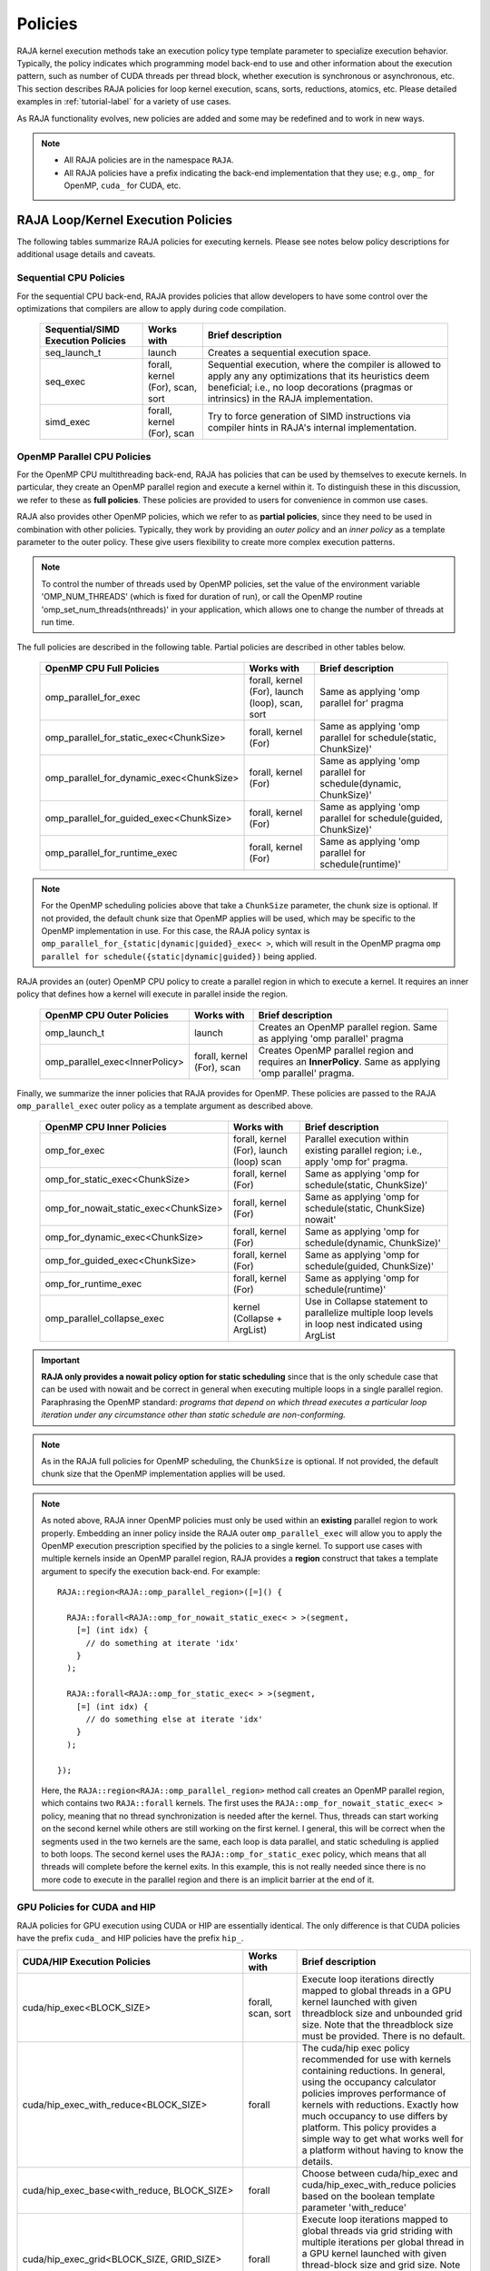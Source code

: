 .. ##
.. ## Copyright (c) 2016-24, Lawrence Livermore National Security, LLC
.. ## and other RAJA project contributors. See the RAJA/LICENSE file
.. ## for details.
.. ##
.. ## SPDX-License-Identifier: (BSD-3-Clause)
.. ##

.. _feat-policies-label:

==================
Policies
==================

RAJA kernel execution methods take an execution policy type template parameter
to specialize execution behavior. Typically, the policy indicates which
programming model back-end to use and other information about the execution
pattern, such as number of CUDA threads per thread block, whether execution is
synchronous or asynchronous, etc. This section describes RAJA policies for
loop kernel execution, scans, sorts, reductions, atomics, etc. Please
detailed examples in :ref:`tutorial-label` for a variety of use cases.

As RAJA functionality evolves, new policies are added and some may
be redefined and to work in new ways.

.. note:: * All RAJA policies are in the namespace ``RAJA``.
          * All RAJA policies have a prefix indicating the back-end
            implementation that they use; e.g., ``omp_`` for OpenMP, ``cuda_``
            for CUDA, etc.

-----------------------------------------------------
RAJA Loop/Kernel Execution Policies
-----------------------------------------------------

The following tables summarize RAJA policies for executing kernels.
Please see notes below policy descriptions for additional usage details and
caveats.


Sequential CPU Policies
^^^^^^^^^^^^^^^^^^^^^^^^

For the sequential CPU back-end, RAJA provides policies that allow developers
to have some control over the optimizations that compilers are allow to
apply during code compilation.

 ====================================== ============= ==========================
 Sequential/SIMD Execution Policies     Works with    Brief description
 ====================================== ============= ==========================
 seq_launch_t                           launch        Creates a sequential
                                                      execution space.
 seq_exec                               forall,       Sequential execution,
                                        kernel (For), where the compiler is
                                        scan,         allowed to apply any
                                        sort          any optimizations
                                                      that its heuristics deem
                                                      beneficial; i.e., no loop
                                                      decorations (pragmas or 
                                                      intrinsics) in the RAJA
                                                      implementation.
 simd_exec                              forall,       Try to force generation of
                                        kernel (For), SIMD instructions via
                                        scan          compiler hints in RAJA's
                                                      internal implementation.
 ====================================== ============= ==========================


OpenMP Parallel CPU Policies
^^^^^^^^^^^^^^^^^^^^^^^^^^^^^

For the OpenMP CPU multithreading back-end, RAJA has policies that can be used
by themselves to execute kernels. In particular, they create an OpenMP parallel
region and execute a kernel within it. To distinguish these in this discussion,
we refer to these as **full policies**. These policies are provided
to users for convenience in common use cases.

RAJA also provides other OpenMP policies, which we refer to as
**partial policies**, since they need to be used in combination with other
policies. Typically, they work by providing an *outer policy* and an
*inner policy* as a template parameter to the outer policy. These give users
flexibility to create more complex execution patterns.


.. note:: To control the number of threads used by OpenMP policies,
          set the value of the environment variable 'OMP_NUM_THREADS' (which is
          fixed for duration of run), or call the OpenMP routine
          'omp_set_num_threads(nthreads)' in your application, which allows
          one to change the number of threads at run time.

The full policies are described in the following table. Partial policies
are described in other tables below.

 ========================================= ============== ======================
 OpenMP CPU Full Policies                  Works with     Brief description
 ========================================= ============== ======================
 omp_parallel_for_exec                     forall,        Same as applying
                                           kernel (For),  'omp parallel for'
                                           launch (loop), pragma
                                           scan,
                                           sort
 omp_parallel_for_static_exec<ChunkSize>   forall,        Same as applying
                                           kernel (For)   'omp parallel for
                                                          schedule(static,
                                                          ChunkSize)'
 omp_parallel_for_dynamic_exec<ChunkSize>  forall,        Same as applying
                                           kernel (For)   'omp parallel for
                                                          schedule(dynamic,
                                                          ChunkSize)'
 omp_parallel_for_guided_exec<ChunkSize>   forall,        Same as applying
                                           kernel (For)   'omp parallel for
                                                          schedule(guided,
                                                          ChunkSize)'
 omp_parallel_for_runtime_exec             forall,        Same as applying
                                           kernel (For)   'omp parallel for
                                                          schedule(runtime)'
 ========================================= ============== ======================

.. note:: For the OpenMP scheduling policies above that take a ``ChunkSize``
          parameter, the chunk size is optional. If not provided, the
          default chunk size that OpenMP applies will be used, which may
          be specific to the OpenMP implementation in use. For this case,
          the RAJA policy syntax is
          ``omp_parallel_for_{static|dynamic|guided}_exec< >``, which will
          result in the OpenMP pragma
          ``omp parallel for schedule({static|dynamic|guided})`` being applied.

RAJA provides an (outer) OpenMP CPU policy to create a parallel region in
which to execute a kernel. It requires an inner policy that defines how a
kernel will execute in parallel inside the region.

 ====================================== ============= ==========================
 OpenMP CPU Outer Policies              Works with    Brief description
 ====================================== ============= ==========================
 omp_launch_t                           launch        Creates an OpenMP parallel
                                                      region. Same as applying
                                                      'omp parallel' pragma
 omp_parallel_exec<InnerPolicy>         forall,       Creates OpenMP parallel
                                        kernel (For), region and requires an
                                        scan          **InnerPolicy**. Same as
                                                      applying 'omp parallel'
                                                      pragma.
 ====================================== ============= ==========================

Finally, we summarize the inner policies that RAJA provides for OpenMP.
These policies are passed to the RAJA ``omp_parallel_exec`` outer policy as
a template argument as described above.

 ====================================== ============= ==========================
 OpenMP CPU Inner Policies              Works with    Brief description
 ====================================== ============= ==========================
 omp_for_exec                           forall,       Parallel execution within
                                        kernel (For), existing parallel
                                        launch (loop) region; i.e.,
                                        scan          apply 'omp for' pragma.
 omp_for_static_exec<ChunkSize>         forall,       Same as applying
                                        kernel (For)  'omp for
                                                      schedule(static,
                                                      ChunkSize)'
 omp_for_nowait_static_exec<ChunkSize>  forall,       Same as applying
                                        kernel (For)  'omp for
                                                      schedule(static,
                                                      ChunkSize) nowait'
 omp_for_dynamic_exec<ChunkSize>        forall,       Same as applying
                                        kernel (For)  'omp for
                                                      schedule(dynamic,
                                                      ChunkSize)'
 omp_for_guided_exec<ChunkSize>         forall,       Same as applying
                                        kernel (For)  'omp for
                                                      schedule(guided,
                                                      ChunkSize)'
 omp_for_runtime_exec                   forall,       Same as applying
                                        kernel (For)  'omp for
                                                      schedule(runtime)'
 omp_parallel_collapse_exec             kernel        Use in Collapse statement
                                        (Collapse +   to parallelize multiple
                                        ArgList)      loop levels in loop nest
                                                      indicated using ArgList
 ====================================== ============= ==========================

.. important:: **RAJA only provides a nowait policy option for static
               scheduling** since that is the only schedule case that can be
               used with nowait and be correct in general when executing
               multiple loops in a single parallel region. Paraphrasing the
               OpenMP standard:
               *programs that depend on which thread executes a particular
               loop iteration under any circumstance other than static schedule
               are non-conforming.*

.. note:: As in the RAJA full policies for OpenMP scheduling, the ``ChunkSize``
          is optional. If not provided, the default chunk size that the OpenMP
          implementation applies will be used.

.. note:: As noted above, RAJA inner OpenMP policies must only be used within an
          **existing** parallel region to work properly. Embedding an inner
          policy inside the RAJA outer ``omp_parallel_exec`` will allow you to
          apply the OpenMP execution prescription specified by the policies to
          a single kernel. To support use cases with multiple kernels inside an
          OpenMP parallel region, RAJA provides a **region** construct that
          takes a template argument to specify the execution back-end. For
          example::

            RAJA::region<RAJA::omp_parallel_region>([=]() {

              RAJA::forall<RAJA::omp_for_nowait_static_exec< > >(segment,
                [=] (int idx) {
                  // do something at iterate 'idx'
                }
              );

              RAJA::forall<RAJA::omp_for_static_exec< > >(segment,
                [=] (int idx) {
                  // do something else at iterate 'idx'
                }
              );

            });

          Here, the ``RAJA::region<RAJA::omp_parallel_region>`` method call
          creates an OpenMP parallel region, which contains two ``RAJA::forall``
          kernels. The first uses the ``RAJA::omp_for_nowait_static_exec< >``
          policy, meaning that no thread synchronization is needed after the
          kernel. Thus, threads can start working on the second kernel while
          others are still working on the first kernel. I general, this will
          be correct when the segments used in the two kernels are the same,
          each loop is data parallel, and static scheduling is applied to both
          loops. The second kernel uses the ``RAJA::omp_for_static_exec``
          policy, which means that all threads will complete before the kernel
          exits. In this example, this is not really needed since there is no
          more code to execute in the parallel region and there is an implicit
          barrier at the end of it.

GPU Policies for CUDA and HIP
^^^^^^^^^^^^^^^^^^^^^^^^^^^^^^^^^^^^^^^^^^^^^^^^^^^^^

RAJA policies for GPU execution using CUDA or HIP are essentially identical.
The only difference is that CUDA policies have the prefix ``cuda_`` and HIP
policies have the prefix ``hip_``.

+----------------------------------------------------+---------------+---------------------------------+
| CUDA/HIP Execution Policies                        | Works with    | Brief description               |
+====================================================+===============+=================================+
| cuda/hip_exec<BLOCK_SIZE>                          | forall,       | Execute loop iterations         |
|                                                    | scan,         | directly mapped to global       |
|                                                    | sort          | threads in a GPU kernel         |
|                                                    |               | launched with given threadblock |
|                                                    |               | size and unbounded grid size.   |
|                                                    |               | Note that the threadblock       |
|                                                    |               | size must be provided.          |
|                                                    |               | There is no default.            |
+----------------------------------------------------+---------------+---------------------------------+
| cuda/hip_exec_with_reduce<BLOCK_SIZE>              | forall        | The cuda/hip exec policy        |
|                                                    |               | recommended for use with        |
|                                                    |               | kernels containing reductions.  |
|                                                    |               | In general, using the occupancy |
|                                                    |               | calculator policies improves    |
|                                                    |               | performance of kernels with     |
|                                                    |               | reductions. Exactly how much    |
|                                                    |               | occupancy to use differs by     |
|                                                    |               | platform. This policy provides  |
|                                                    |               | a simple way to get what works  |
|                                                    |               | well for a platform without     |
|                                                    |               | having to know the details.     |
+----------------------------------------------------+---------------+---------------------------------+
| cuda/hip_exec_base<with_reduce, BLOCK_SIZE>        | forall        | Choose between cuda/hip_exec    |
|                                                    |               | and cuda/hip_exec_with_reduce   |
|                                                    |               | policies based on the boolean   |
|                                                    |               | template parameter 'with_reduce'|
+----------------------------------------------------+---------------+---------------------------------+
| cuda/hip_exec_grid<BLOCK_SIZE, GRID_SIZE>          | forall        | Execute loop iterations         |
|                                                    |               | mapped to global threads via    |
|                                                    |               | grid striding with multiple     |
|                                                    |               | iterations per global thread    |
|                                                    |               | in a GPU kernel launched        |
|                                                    |               | with given thread-block         |
|                                                    |               | size and grid size.             |
|                                                    |               | Note that the thread-block      |
|                                                    |               | size and grid size must be      |
|                                                    |               | provided, there is no default.  |
+----------------------------------------------------+---------------+---------------------------------+
| cuda/hip_exec_occ_max<BLOCK_SIZE>                  | forall        | Execute loop iterations         |
|                                                    |               | mapped to global threads via    |
|                                                    |               | grid striding with multiple     |
|                                                    |               | iterations per global thread    |
|                                                    |               | in a GPU kernel launched        |
|                                                    |               | with given thread-block         |
|                                                    |               | size and grid size bounded      |
|                                                    |               | by the maximum occupancy of     |
|                                                    |               | the kernel.                     |
+----------------------------------------------------+---------------+---------------------------------+
| cuda/hip_exec_occ_calc<BLOCK_SIZE>                 | forall        | Similar to the occ_max          |
|                                                    |               | policy but may use less         |
|                                                    |               | than the maximum occupancy      |
|                                                    |               | determined by the occupancy     |
|                                                    |               | calculator of the kernel for    |
|                                                    |               | performance reasons.            |
+----------------------------------------------------+---------------+---------------------------------+
| cuda/hip_exec_occ_fraction<BLOCK_SIZE,             | forall        | Similar to the occ_max policy   |
| Fraction<size_t, numerator, denominator>>          |               | but use a fraction of the       |
|                                                    |               | maximum occupancy of the kernel.|
|                                                    |               |                                 |
|                                                    |               |                                 |
+----------------------------------------------------+---------------+---------------------------------+
| cuda/hip_exec_occ_custom<BLOCK_SIZE, Concretizer>  | forall        | Similar to the occ_max policy   |
|                                                    |               | policy but the grid size is     |
|                                                    |               | is determined by concretizer.   |
+----------------------------------------------------+---------------+---------------------------------+
| cuda/hip_launch_t                                  | launch        | Launches a device kernel, any   |
|                                                    |               | code inside the lambda          |
|                                                    |               | expression is executed          |
|                                                    |               | on the device.                  |
+----------------------------------------------------+---------------+---------------------------------+
| cuda/hip_thread_x_unchecked                        | kernel (For)  | Map loop iterates unchecked to  |
|                                                    | launch (loop) | GPU threads in x-dimension, one |
|                                                    |               | iterate per thread. See note    |
|                                                    |               | below about limitations.        |
+----------------------------------------------------+---------------+---------------------------------+
| cuda/hip_thread_y_unchecked                        | kernel (For)  | Same as above, but map          |
|                                                    | launch (loop) | to threads in y-dimension.      |
+----------------------------------------------------+---------------+---------------------------------+
| cuda/hip_thread_z_unchecked                        | kernel (For)  | Same as above, but map          |
|                                                    | launch (loop) | to threads in z-dimension.      |
+----------------------------------------------------+---------------+---------------------------------+
| cuda/hip_thread_x_direct                           | kernel (For)  | Map loop iterates directly to   |
|                                                    | launch (loop) | GPU threads in x-dimension, one |
|                                                    |               | or no iterates per thread. See  |
|                                                    |               | note below about limitations.   |
+----------------------------------------------------+---------------+---------------------------------+
| cuda/hip_thread_y_direct                           | kernel (For)  | Same as above, but map          |
|                                                    | launch (loop) | to threads in y-dimension.      |
+----------------------------------------------------+---------------+---------------------------------+
| cuda/hip_thread_z_direct                           | kernel (For)  | Same as above, but map          |
|                                                    | launch (loop) | to threads in z-dimension.      |
+----------------------------------------------------+---------------+---------------------------------+
| cuda/hip_thread_x_loop                             | kernel (For)  | Similar to thread-x-direct      |
|                                                    | launch (loop) | policy, but use a block-stride  |
|                                                    |               | loop which doesn't limit total  |
|                                                    |               | number of loop iterates.        |
+----------------------------------------------------+---------------+---------------------------------+
| cuda/hip_thread_y_loop                             | kernel (For)  | Same as above, but for          |
|                                                    | launch (loop) | threads in y-dimension.         |
+----------------------------------------------------+---------------+---------------------------------+
| cuda/hip_thread_z_loop                             | kernel (For)  | Same as above, but for          |
|                                                    | launch (loop) | threads in z-dimension.         |
+----------------------------------------------------+---------------+---------------------------------+
| cuda/hip_thread_syncable_loop<dims...>             | kernel (For)  | Similar to thread-loop          |
|                                                    | launch (loop) | policy, but safe to use         |
|                                                    |               | with Cuda/HipSyncThreads.       |
+----------------------------------------------------+---------------+---------------------------------+
| cuda/hip_thread_size_x_unchecked<nx_threads>       | kernel (For)  | Same as thread_x_unchecked      |
|                                                    | launch (loop) | policy above but with           |
|                                                    |               | a compile time number of        |
|                                                    |               | threads.                        |
+----------------------------------------------------+---------------+---------------------------------+
| cuda/hip_thread_size_y_unchecked<ny_threads>       | kernel (For)  | Same as above, but map          |
|                                                    | launch (loop) | to threads in y-dimension       |
+----------------------------------------------------+---------------+---------------------------------+
| cuda/hip_thread_size_z_unchecked<nz_threads>       | kernel (For)  | Same as above, but map          |
|                                                    | launch (loop) | to threads in z-dimension.      |
+----------------------------------------------------+---------------+---------------------------------+
| cuda/hip_thread_size_x_direct<nx_threads>          | kernel (For)  | Same as thread_x_direct         |
|                                                    | launch (loop) | policy above but with           |
|                                                    |               | a compile time number of        |
|                                                    |               | threads.                        |
+----------------------------------------------------+---------------+---------------------------------+
| cuda/hip_thread_size_y_direct<ny_threads>          | kernel (For)  | Same as above, but map          |
|                                                    | launch (loop) | to threads in y-dimension       |
+----------------------------------------------------+---------------+---------------------------------+
| cuda/hip_thread_size_z_direct<nz_threads>          | kernel (For)  | Same as above, but map          |
|                                                    | launch (loop) | to threads in z-dimension.      |
+----------------------------------------------------+---------------+---------------------------------+
| cuda/hip_flatten_threads_{xyz}_unchecked           | launch (loop) | Reshapes threads in a           |
|                                                    |               | multi-dimensional thread        |
|                                                    |               | team into one-dimension.        |
|                                                    |               | Accepts any permutation         |
|                                                    |               | of one, two, or three           |
|                                                    |               | dimensions.                     |
+----------------------------------------------------+---------------+---------------------------------+
| cuda/hip_flatten_threads_{xyz}_direct              | launch (loop) | Same as above, but with direct  |
|                                                    |               | mapping.                        |
+----------------------------------------------------+---------------+---------------------------------+
| cuda/hip_flatten_threads_{xyz}_loop                | launch (loop) | Same as above, but with loop    |
|                                                    |               | mapping.                        |
+----------------------------------------------------+---------------+---------------------------------+
| cuda/hip_block_x_unchecked                         | kernel (For)  | Map loop iterates unchecked     |
|                                                    | launch (loop) | to GPU thread blocks in the     |
|                                                    |               | x-dimension, one iterate per    |
|                                                    |               | block.                          |
+----------------------------------------------------+---------------+---------------------------------+
| cuda/hip_block_y_unchecked                         | kernel (For)  | Same as above, but map          |
|                                                    | launch (loop) | to blocks in y-dimension        |
+----------------------------------------------------+---------------+---------------------------------+
| cuda/hip_block_z_unchecked                         | kernel (For)  | Same as above, but map          |
|                                                    | launch (loop) | to blocks in z-dimension        |
+----------------------------------------------------+---------------+---------------------------------+
| cuda/hip_block_x_direct                            | kernel (For)  | Map loop iterates directly to   |
|                                                    | launch (loop) | GPU thread blocks in the        |
|                                                    |               | x-dimension, one or no iterates |
|                                                    |               | per block.                      |
+----------------------------------------------------+---------------+---------------------------------+
| cuda/hip_block_y_direct                            | kernel (For)  | Same as above, but map          |
|                                                    | launch (loop) | to blocks in y-dimension        |
+----------------------------------------------------+---------------+---------------------------------+
| cuda/hip_block_z_direct                            | kernel (For)  | Same as above, but map          |
|                                                    | launch (loop) | to blocks in z-dimension        |
+----------------------------------------------------+---------------+---------------------------------+
| cuda/hip_block_x_loop                              | kernel (For)  | Similar to block-x-direct       |
|                                                    | launch (loop) | policy, but use a grid-stride   |
|                                                    |               | loop.                           |
+----------------------------------------------------+---------------+---------------------------------+
| cuda/hip_block_y_loop                              | kernel (For)  | Same as above, but use          |
|                                                    | launch (loop) | blocks in y-dimension           |
+----------------------------------------------------+---------------+---------------------------------+
| cuda/hip_block_z_loop                              | kernel (For)  | Same as above, but use          |
|                                                    | launch (loop) | blocks in z-dimension           |
+----------------------------------------------------+---------------+---------------------------------+
| cuda/hip_block_size_x_unchecked<nx_blocks>         | kernel (For)  | Same as block_x_unchecked       |
|                                                    | launch (loop) | policy above but with a         |
|                                                    |               | compile time number of blocks   |
+----------------------------------------------------+---------------+---------------------------------+
| cuda/hip_block_size_y_unchecked<ny_blocks>         | kernel (For)  | Same as above, but map          |
|                                                    | launch (loop) | to blocks in y-dim              |
+----------------------------------------------------+---------------+---------------------------------+
| cuda/hip_block_size_z_unchecked<nz_blocks>         | kernel (For)  | Same as above, but map          |
|                                                    | launch (loop) | to blocks in z-dim              |
+----------------------------------------------------+---------------+---------------------------------+
| cuda/hip_block_size_x_direct<nx_blocks>            | kernel (For)  | Same as block_x_direct          |
|                                                    | launch (loop) | policy above but with a         |
|                                                    |               | compile time number of blocks   |
+----------------------------------------------------+---------------+---------------------------------+
| cuda/hip_block_size_y_direct<ny_blocks>            | kernel (For)  | Same as above, but map          |
|                                                    | launch (loop) | to blocks in y-dim              |
+----------------------------------------------------+---------------+---------------------------------+
| cuda/hip_block_size_z_direct<nz_blocks>            | kernel (For)  | Same as above, but map          |
|                                                    | launch (loop) | to blocks in z-dim              |
+----------------------------------------------------+---------------+---------------------------------+
| cuda/hip_block_size_x_loop<nx_blocks>              | kernel (For)  | Same as block_x_loop            |
|                                                    | launch (loop) | policy above but with a         |
|                                                    |               | compile time number of blocks   |
+----------------------------------------------------+---------------+---------------------------------+
| cuda/hip_block_size_y_loop<ny_blocks>              | kernel (For)  | Same as above, but map          |
|                                                    | launch (loop) | to blocks in y-dim              |
+----------------------------------------------------+---------------+---------------------------------+
| cuda/hip_block_size_z_loop<nz_blocks>              | kernel (For)  | Same as above, but map          |
|                                                    | launch (loop) | to blocks in z-dim              |
+----------------------------------------------------+---------------+---------------------------------+
| cuda/hip_global_x_unchecked                        | kernel (For)  | Map loop iterates unchecked     |
|                                                    | launch (loop) | to GPU threads in the grid in   |
|                                                    |               | the x-dimension, one iterate    |
|                                                    |               | per thread. Creates a unique    |
|                                                    |               | thread id for each thread on    |
|                                                    |               | the x-dimension of the grid.    |
|                                                    |               | Same as computing               |
|                                                    |               | threadIdx.x +                   |
|                                                    |               | threadDim.x * blockIdx.x.       |
+----------------------------------------------------+---------------+---------------------------------+
| cuda/hip_global_y_unchecked                        | kernel (For)  | Same as above, but uses         |
|                                                    | launch (loop) | globals in y-dimension.         |
+----------------------------------------------------+---------------+---------------------------------+
| cuda/hip_global_z_unchecked                        | kernel (For)  | Same as above, but uses         |
|                                                    | launch (loop) | globals in z-dimension.         |
+----------------------------------------------------+---------------+---------------------------------+
| cuda/hip_global_x_direct                           | kernel (For)  | Same as global_x_unchecked      |
|                                                    | launch (loop) | above, but maps loop iterates   |
|                                                    | launch (loop) | directly to GPU threads in the  |
|                                                    |               | grid, one or no iterates per    |
|                                                    |               | thread.                         |
+----------------------------------------------------+---------------+---------------------------------+
| cuda/hip_global_y_direct                           | kernel (For)  | Same as above, but uses         |
|                                                    | launch (loop) | globals in y-dimension.         |
+----------------------------------------------------+---------------+---------------------------------+
| cuda/hip_global_z_direct                           | kernel (For)  | Same as above, but uses         |
|                                                    | launch (loop) | globals in z-dimension.         |
+----------------------------------------------------+---------------+---------------------------------+
| cuda/hip_global_x_loop                             | kernel (For)  | Similar to                      |
|                                                    | launch (loop) | global-x-direct policy,         |
|                                                    |               | but use a grid-stride           |
|                                                    |               | loop.                           |
+----------------------------------------------------+---------------+---------------------------------+
| cuda/hip_global_y_loop                             | kernel (For)  | Same as above, but use          |
|                                                    | launch (loop) | globals in y-dimension          |
+----------------------------------------------------+---------------+---------------------------------+
| cuda/hip_global_z_loop                             | kernel (For)  | Same as above, but use          |
|                                                    | launch (loop) | globals in z-dimension          |
+----------------------------------------------------+---------------+---------------------------------+
| cuda/hip_global_size_x_unchecked<nx_threads>       | kernel (For)  | Same as global_x_unchecked      |
|                                                    | launch (loop) | policy above but with           |
|                                                    |               | a compile time block            |
|                                                    |               | size.                           |
+----------------------------------------------------+---------------+---------------------------------+
| cuda/hip_global_size_y_unchecked<ny_threads>       | kernel (For)  | Same as above, but map          |
|                                                    | launch (loop) | to globals in y-dim             |
+----------------------------------------------------+---------------+---------------------------------+
| cuda/hip_global_size_z_unchecked<nz_threads>       | kernel (For)  | Same as above, but map          |
|                                                    | launch (loop) | to globals in z-dim             |
+----------------------------------------------------+---------------+---------------------------------+
| cuda/hip_global_size_x_direct<nx_threads>          | kernel (For)  | Same as global_x_direct         |
|                                                    | launch (loop) | policy above but with           |
|                                                    |               | a compile time block            |
|                                                    |               | size                            |
+----------------------------------------------------+---------------+---------------------------------+
| cuda/hip_global_size_y_direct<ny_threads>          | kernel (For)  | Same as above, but map          |
|                                                    | launch (loop) | to globals in y-dim             |
+----------------------------------------------------+---------------+---------------------------------+
| cuda/hip_global_size_z_direct<nz_threads>          | kernel (For)  | Same as above, but map          |
|                                                    | launch (loop) | to globals in z-dim             |
+----------------------------------------------------+---------------+---------------------------------+
| cuda/hip_global_size_x_loop<nx_threads>            | kernel (For)  | Same as global_x_loop           |
|                                                    | launch (loop) | policy above but with           |
|                                                    |               | a compile time block            |
|                                                    |               | size.                           |
+----------------------------------------------------+---------------+---------------------------------+
| cuda/hip_global_size_y_loop<ny_threads>            | kernel (For)  | Same as above, but map          |
|                                                    | launch (loop) | to globals in y-dim             |
+----------------------------------------------------+---------------+---------------------------------+
| cuda/hip_global_size_z_loop<nz_threads>            | kernel (For)  | Same as above, but map          |
|                                                    | launch (loop) | to globals in z-dim             |
+----------------------------------------------------+---------------+---------------------------------+
| cuda/hip_warp_unchecked                            | kernel (For)  | Map work to threads in a        |
|                                                    |               | warp unchecked.                 |
|                                                    |               | Cannot be used in conjunction   |
|                                                    |               | with cuda/hip_thread_x_*        |
|                                                    |               | policies.                       |
|                                                    |               | Multiple warps can be           |
|                                                    |               | created by using                |
|                                                    |               | cuda/hip_thread_y/z_*           |
|                                                    |               | policies.                       |
+----------------------------------------------------+---------------+---------------------------------+
| cuda/hip_warp_direct                               | kernel (For)  | Similar to warp_unchecked, but  |
|                                                    |               | map work to threads             |
|                                                    |               | in a warp directly.             |
+----------------------------------------------------+---------------+---------------------------------+
| cuda/hip_warp_loop                                 | kernel (For)  | Similar to warp_direct, but     |
|                                                    |               | map work to threads in a warp   |
|                                                    |               | using a warp-stride loop.       |
+----------------------------------------------------+---------------+---------------------------------+
| cuda/hip_warp_masked_direct<BitMask<..>>           | kernel        | Mmap work directly to threads   |
|                                                    | (For)         | in a warp using a bit mask.     |
|                                                    |               | Cannot be used with             |
|                                                    |               | cuda/hip_thread_x_* policies.   |
|                                                    |               | Multiple warps can be created   |
|                                                    |               | by using cuda/hip_thread_y/z_*  |
|                                                    |               | policies.                       |
+----------------------------------------------------+---------------+---------------------------------+
| cuda/hip_warp_masked_loop<BitMask<..>>             | kernel        | Map work to threads in a warp   |
|                                                    | (For)         | using a bit mask and a warp-    |
|                                                    |               | stride loop.                    |
|                                                    |               | Cannot be used with             |
|                                                    |               | cuda/hip_thread_x_* policies.   |
|                                                    |               | Multiple warps can be created   |
|                                                    |               | by using cuda/hip_thread_y/z_*  |
|                                                    |               | policies.                       |
+----------------------------------------------------+---------------+---------------------------------+
| cuda/hip_block_reduce                              | kernel        | Perform a reduction across a    |
|                                                    | (Reduce)      | single GPU thread block.        |
+----------------------------------------------------+---------------+---------------------------------+
| cuda/hip_warp_reduce                               | kernel        | Perform a reduction across a    |
|                                                    | (Reduce)      | single GPU thread warp.         |
|                                                    |               | thread warp.                    |
+----------------------------------------------------+---------------+---------------------------------+

When a CUDA or HIP policy leaves parameters like the block size and/or grid size
unspecified a concretizer object is used to decide those parameters. The
following concretizers are available to use in the ``cuda/hip_exec_occ_custom``
policies:

+----------------------------------------------------+-----------------------------------------+
| Execution Policy                                   | Brief description                       |
+====================================================+=========================================+
| Cuda/HipDefaultConcretizer                         | The default concretizer, expected to    |
|                                                    | provide good performance in general.    |
|                                                    | Note that it may not use max occupancy. |
+----------------------------------------------------+-----------------------------------------+
| Cuda/HipRecForReduceConcretizer                    | Expected to provide good performance    |
|                                                    | in loops with reducers.                 |
|                                                    | Note that it may not use max occupancy. |
+----------------------------------------------------+-----------------------------------------+
| Cuda/HipMaxOccupancyConcretizer                    | Uses max occupancy.                     |
+----------------------------------------------------+-----------------------------------------+
| Cuda/HipAvoidDeviceMaxThreadOccupancyConcretizer   | Avoids using the max occupancy of the   |
|                                                    | device in terms of threads.             |
|                                                    | Note that it may use the max occupancy  |
|                                                    | of the kernel if that is below the max  |
|                                                    | occupancy of the device.                |
+----------------------------------------------------+-----------------------------------------+
| Cuda/HipFractionOffsetOccupancyConcretizer<        | Uses a fraction and offset to choose an |
| Fraction<size_t, numerator, denomenator>,          | occupancy based on the max occupancy    |
| BLOCKS_PER_SM_OFFSET>                              | Using the following formula:            |
|                                                    | (Fraction * kernel_max_blocks_per_sm +  |
|                                                    |  BLOCKS_PER_SM_OFFSET) * sm_per_device  |
+----------------------------------------------------+-----------------------------------------+

Several notable constraints apply to RAJA CUDA/HIP *unchecked* policies.

.. note:: * Unchecked policies do not mask out threads that are out-of-range.
            So they should only be used when the size of the range matches the
            size of the block or grid.
          * Repeating unchecked policies with the same dimension in perfectly
            nested loops is not recommended. Your code may do something, but
            likely will not do what you expect and/or be correct.
          * If multiple unchecked policies are used in a kernel (using different
            dimensions), the product of sizes of the corresponding iteration
            spaces cannot be greater than the maximum allowable threads per
            block or blocks per grid. Typically, this is 1024 threads per
            block. Attempting to execute a kernel with more than the maximum
            allowed causes the CUDA/HIP runtime to complain about
            *illegal launch parameters.*
          * **Block-unchecked policies are recommended for most tiled loop
            patterns. In these cases the CUDA/HIP kernel is launched with the
            exact number of blocks needed so no checking is necessary.**

Several notable constraints apply to RAJA CUDA/HIP *direct* policies.

.. note:: * Direct policies mask out threads that are out-of-range.
            So they should only be used when the size of the range is less than
            or equal to the size of the block or grid.
          * Repeating direct policies with the same dimension in perfectly
            nested loops is not recommended. Your code may do something, but
            likely will not do what you expect and/or be correct.
          * If multiple direct policies are used in a kernel (using different
            dimensions), the product of sizes of the corresponding iteration
            spaces cannot be greater than the maximum allowable threads per
            block or blocks per grid. Typically, this is 1024 threads per
            block. Attempting to execute a kernel with more than the maximum
            allowed causes the CUDA/HIP runtime to complain about
            *illegal launch parameters.*
          * **Global-direct-sized policies are recommended for most loop
            patterns, but may be inappropriate for kernels using block level
            synchronization.**
          * **Thread-direct policies are recommended only for certain loop
            patterns, such as block tilings that produce small
            fixed size iteration spaces within each block.**

Several notes regarding CUDA/HIP *loop* policies are also good to know.

.. note:: * Loop policies perform a block or grid stride loop.
            So they can be used when the size of the range exceeds the size of
            the block or grid.
          * There is no constraint on the product of sizes of the associated
            loop iteration space.
          * These polices allow having a larger number of iterates than
            threads/blocks in the x, y, or z dimension.
          * The cuda/hip_thread_loop policies are not safe to use with Cuda/HipSyncThreads,
            use the cuda/hip_thread_syncable_loop<dims...> policies instead. For example
            cuda_thread_x_loop -> cuda_thread_syncable_loop<named_dim::x>.
          * **CUDA/HIP loop policies are recommended for some loop patterns
            where a large or unknown sized iteration space is mapped to a small
            or fixed number of threads.**

Finally

.. note:: CUDA/HIP block-unchecked or block-direct policies may be preferable
          to block-loop policies in situations where block load balancing may
          be an issue as the block-unchecked or block-direct policies may yield
          better performance.

Several notes regarding the CUDA/HIP policy implementation that allow you to
write more explicit policies.

.. note:: * Policies are a class template like cuda/hip_exec_explicit or
            cuda/hip_indexer. The various template parameters specify the
            behavior of the policy.
          * Policies have a mapping from loop iterations to iterates in the
            index set via a iteration_mapping enum template parameter. The
            possible values are Unchecked, Direct, and StridedLoop.
          * Policies can be safely used with some synchronization constructs
            via a kernel_sync_requirement enum template parameter. The
            possible values are none and sync.
          * Policies get their indices via an iteration getter class template
            like cuda/hip::IndexGlobal.
          * Iteration getters can be used with different dimensions via the
            named_dim enum. The possible values are x, y and z.
          * Iteration getters know the number of threads per block (block_size)
            and number of blocks per grid (grid_size) via integer template
            parameters. These can be positive integers, in this case they must
            match the number used in the kernel launch. These can also be values
            of the named_usage enum. The possible values are unspecified and
            ignored. For example in cuda_thread_x_direct block_size is
            unspecified so a runtime number of threads is used, but grid_size is
            ignored so blocks are ignored when getting indices.
	    
GPU Policies for SYCL
^^^^^^^^^^^^^^^^^^^^^^^^^^^^^^^^^^^^^^^^^^^^^^^^^^^^^

.. note:: SYCL uses C++-style ordering for its work group and global thread
          dimension/indexing types. This is due, in part, to SYCL's closer
          alignment with C++ multi-dimensional indexing, which is "row-major".
          This is the reverse of the thread indexing used in CUDA or HIP,
          which is "column-major". For example, suppose we have a thread-block 
          or work-group where we specify the shape as (nx, ny, nz). Consider
          an element in the thread-block or work-group with id (x, y, z).
          In CUDA or HIP, the element index is x + y * nx + z * nx * ny. In 
          SYCL, the element index is z + y * nz + x * nz * ny.

          In terms of the CUDA or HIP built-in variables to support threads,
          we have::

            Thread ID: threadIdx.x/y/z
            Block ID: blockIdx.x/y/z
            Block dimension: blockDim.x/y/z
            Grid dimension: gridDim.x/y/z 

          The analogues in SYCL are::

            Thread ID: sycl::nd_item.get_local_id(2/1/0)
            Work-group ID: sycl::nd_item.get_group(2/1/0)
            Work-group dimensions: sycl::nd_item.get_local_range().get(2/1/0)
            ND-range dimensions: sycl::nd_item.get_group_range(2/1/0) 

	  When using ``RAJA::launch``, thread and block configuration
	  follows CUDA and HIP programming models and is always
	  configured in three-dimensions. This means that SYCL dimension
	  2 always exists and should be used as one would use the
	  x dimension for CUDA and HIP.

          Similarly, ``RAJA::kernel`` uses a three-dimensional work-group
          configuration. SYCL dimension 2 always exists and should be used as
          one would use the x dimension in CUDA and HIP.  

======================================== ============= ==============================
SYCL Execution Policies                  Works with    Brief description
======================================== ============= ==============================
sycl_exec<WORK_GROUP_SIZE>               forall,       Execute loop iterations
                                                       in a GPU kernel launched
                                                       with given work group
                                                       size.
sycl_launch_t                            launch        Launches a sycl kernel,
                                                       any code express within
                                                       the lambda is executed
                                                       on the device.
sycl_global_0<WORK_GROUP_SIZE>           kernel (For)  Map loop iterates
                                                       directly to GPU global
                                                       ids in first
                                                       dimension, one iterate
                                                       per work item. Group
                                                       execution into work
                                                       groups of given size.
sycl_global_1<WORK_GROUP_SIZE>           kernel (For)  Same as above, but map
                                                       to global ids in second
                                                       dim
sycl_global_2<WORK_GROUP_SIZE>           kernel (For)  Same as above, but map
                                                       to global ids in third
                                                       dim
sycl_global_item_0                       launch (loop) Creates a unique thread
                                                       id for each thread for
                                                       dimension 0 of the grid.
                                                       Same as computing
                                                       itm.get_group(0) *
                                                       itm.get_local_range(0) +
                                                       itm.get_local_id(0).
sycl_global_item_1                       launch (loop) Same as above, but uses
                                                       threads in dimension 1
                                                       Same as computing
                                                       itm.get_group(1) +
                                                       itm.get_local_range(1) *
                                                       itm.get_local_id(1).
sycl_global_item_2                       launch (loop) Same as above, but uses
                                                       threads in dimension 2
                                                       Same as computing
                                                       itm.get_group(2) +
                                                       itm.get_local_range(2) *
                                                       itm.get_local_id(2).
sycl_local_0_direct                      kernel (For)  Map loop iterates
                                         launch (loop) directly to GPU work
                                                       items in first
                                                       dimension, one iterate
                                                       per work item (see note
                                                       below about limitations)
sycl_local_1_direct                      kernel (For)  Same as above, but map
                                         launch (loop) to work items in second
                                                       dim
sycl_local_2_direct                      kernel (For)  Same as above, but map
                                         launch (loop) to work items in third
                                                       dim
sycl_local_0_loop                        kernel (For)  Similar to
                                         launch (loop) local-1-direct policy,
                                                       but use a work
                                                       group-stride loop which
                                                       doesn't limit number of
                                                       loop iterates
sycl_local_1_loop                        kernel (For)  Same as above, but for
                                         launch (loop) work items in second
                                                       dimension
sycl_local_2_loop                        kernel (For)  Same as above, but for
                                         launch (loop) work items in third
                                                       dimension
sycl_group_0_direct                      kernel (For)  Map loop iterates
                                         launch (loop) directly to GPU group
                                                       ids in first dimension,
                                                       one iterate per group
sycl_group_1_direct                      kernel (For)  Same as above, but map
                                         launch (loop) to groups in second
                                                       dimension
sycl_group_2_direct                      kernel (For)  Same as above, but map
                                         launch (loop) to groups in third
                                                       dimension
sycl_group_0_loop                        kernel (For)  Similar to
                                         launch (loop) group-1-direct policy,
                                                       but use a group-stride
                                                       loop.
sycl_group_1_loop                        kernel (For)  Same as above, but use
                                         launch (loop) groups in second
                                                       dimension
sycl_group_2_loop                        kernel (For)  Same as above, but use
                                         launch (loop) groups in third
                                                       dimension
======================================== ============= ==============================

OpenMP Target Offload Policies
^^^^^^^^^^^^^^^^^^^^^^^^^^^^^^^^^^^^^^^^^^^^^^^^^^^^^

RAJA provides policies to use OpenMP to offload kernel execution to a GPU
device, for example. They are summarized in the following table.

 ====================================== ============= ==========================
 OpenMP Target Execution Policies       Works with    Brief description
 ====================================== ============= ==========================
 omp_target_parallel_for_exec<#>        forall,       Create parallel target
                                        kernel(For)   region and execute with
                                                      given number of threads
                                                      per team inside it. Number
                                                      of teams is calculated
                                                      internally; i.e.,
                                                      apply ``omp teams
                                                      distribute parallel for
                                                      num_teams(iteration space
                                                      size/#)
                                                      thread_limit(#)`` pragma
 omp_target_parallel_collapse_exec      kernel        Similar to above, but
                                        (Collapse)    collapse
                                                      *perfectly-nested*
                                                      loops, indicated in
                                                      arguments to RAJA
                                                      Collapse statement. Note:
                                                      compiler determines number
                                                      of thread teams and
                                                      threads per team
 ====================================== ============= ==========================

.. _indexsetpolicy-label:

-----------------------------------------------------
RAJA IndexSet Execution Policies
-----------------------------------------------------

When an IndexSet iteration space is used in RAJA by passing an IndexSet
to a ``RAJA::forall`` method, for example, an index set execution policy is
required. An index set execution policy is a **two-level policy**: an 'outer'
policy for iterating over segments in the index set, and an 'inner' policy
used to execute the iterations defined by each segment. An index set execution
policy type has the form::

  RAJA::ExecPolicy< segment_iteration_policy, segment_execution_policy >

In general, any policy that can be used with a ``RAJA::forall`` method
can be used as the segment execution policy. The following policies are
available to use for the outer segment iteration policy:

====================================== =========================================
Execution Policy                       Brief description
====================================== =========================================
**Serial**
seq_segit                              Iterate over index set segments
                                       sequentially.

**OpenMP CPU multithreading**
omp_parallel_segit                     Create OpenMP parallel region and
                                       iterate over segments in parallel inside                                        it; i.e., apply ``omp parallel for``
                                       pragma on loop over segments.
omp_parallel_for_segit                 Same as above.
====================================== =========================================

-------------------------
Parallel Region Policies
-------------------------

Earlier, we discussed using the ``RAJA::region`` construct to
execute multiple kernels in an OpenMP parallel region. To support source code
portability, RAJA provides a sequential region concept that can be used to
surround code that uses execution back-ends other than OpenMP. For example::

  RAJA::region<RAJA::seq_region>([=]() {

     RAJA::forall<RAJA::seq_exec>(segment, [=] (int idx) {
         // do something at iterate 'idx'
     } );

     RAJA::forall<RAJA::seq_exec>(segment, [=] (int idx) {
         // do something else at iterate 'idx'
     } );

   });

.. note:: The sequential region specialization is essentially a *pass through*
          operation. It is provided so that if you want to turn off OpenMP in
          your code, for example, you can simply replace the region policy
          type and you do not have to change your algorithm source code.


.. _reducepolicy-label:

-------------------------
Reduction Policies
-------------------------

Each RAJA reduction object must be defined with a 'reduction policy'
type. Reduction policy types are distinct from loop execution policy types.
It is important to note the following constraints about RAJA reduction usage:

.. note:: To guarantee correctness, a **reduction policy must be consistent
          with the loop execution policy** used. For example, a CUDA
          reduction policy must be used when the execution policy is a
          CUDA policy, an OpenMP reduction policy must be used when the
          execution policy is an OpenMP policy, and so on.

The following table summarizes RAJA reduction policy types:

================================================= ============= ==========================================
Reduction Policy                                  Loop Policies Brief description
                                                  to Use With
================================================= ============= ==========================================
seq_reduce                                        seq_exec,     Non-parallel (sequential) reduction.
omp_reduce                                        any OpenMP    OpenMP parallel reduction.
                                                  policy
omp_reduce_ordered                                any OpenMP    OpenMP parallel reduction with result
                                                  policy        guaranteed to be reproducible.
omp_target_reduce                                 any OpenMP    OpenMP parallel target offload reduction.
                                                  target policy
cuda/hip_reduce                                   any CUDA/HIP  Parallel reduction in a CUDA/HIP kernel
                                                  policy        (device synchronization will occur when
                                                                reduction value is finalized).
cuda/hip_reduce_atomic                            any CUDA/HIP  Same as above, but reduction may use
                                                  policy        atomic operations leading to run to run
                                                                variability in the results.
cuda/hip_reduce_base<with_atomic>                 any CUDA/HIP  Choose between cuda/hip_reduce and
                                                  policy        cuda/hip_reduce_atomic policies based on
                                                                the with_atomic boolean.
cuda/hip_reduce_device_fence                      any CUDA/HIP  Same as above, and reduction uses normal
                                                  policy        memory accesses that are not visible across
                                                                the whole device and device scope fences
                                                                to ensure visibility and ordering.
                                                                This works on all architectures but
                                                                incurs higher overheads on some architectures.
cuda/hip_reduce_block_fence                       any CUDA/HIP  Same as above, and reduction uses special
                                                  policy        memory accesses to a level of cache
                                                                visible to the whole device and block scope
                                                                fences to ensure ordering. This improves
                                                                performance on some architectures.
cuda/hip_reduce_atomic_host_init_device_fence     any CUDA/HIP  Same as above with device fence, but
                                                  policy        initializes the memory used for atomics
                                                                on the host. This works well on recent
                                                                architectures and incurs lower overheads.
cuda/hip_reduce_atomic_host_init_block_fence      any CUDA/HIP  Same as above with block fence, but
                                                  policy        initializes the memory used for atomics
                                                                on the host. This works well on recent
                                                                architectures and incurs lower overheads.
cuda/hip_reduce_atomic_device_init_device_fence   any CUDA/HIP  Same as above with device fence, but
                                                  policy        initializes the memory used for atomics
                                                                on the device. This works on all architectures
                                                                but incurs higher overheads.
cuda/hip_reduce_atomic_device_init_block_fence    any CUDA/HIP  Same as above with block fence, but
                                                  policy        initializes the memory used for atomics
                                                                on the device. This works on all architectures
                                                                but incurs higher overheads.
sycl_reduce                                       any SYCL      Reduction in a SYCL kernel (device
                                                  policy        synchronization will occur when the
                                                                reduction value is finalized).
================================================= ============= ==========================================

.. note:: RAJA reductions used with SIMD execution policies are not
          guaranteed to generate correct results. So they should not be used
          for kernels containing reductions.

.. _multi-reducepolicy-label:

-------------------------
MultiReduction Policies
-------------------------

Each RAJA multi-reduction object must be defined with a 'multi-reduction policy'
type. Multi-reduction policy types are distinct from loop execution policy types.
It is important to note the following constraints about RAJA multi-reduction usage:

.. note:: To guarantee correctness, a **multi-reduction policy must be compatible
          with the loop execution policy** used. For example, a CUDA
          multi-reduction policy must be used when the execution policy is a
          CUDA policy, an OpenMP multi-reduction policy must be used when the
          execution policy is an OpenMP policy, and so on.

The following table summarizes RAJA multi-reduction policy types:

============================================================= ============= ==========================================
MultiReduction Policy                                         Loop Policies Brief description
                                                              to Use With
============================================================= ============= ==========================================
seq_multi_reduce                                              seq_exec,     Non-parallel (sequential) multi-reduction.
omp_multi_reduce                                              any OpenMP    OpenMP parallel multi-reduction.
                                                              policy
omp_multi_reduce_ordered                                      any OpenMP    OpenMP parallel multi-reduction with result
                                                              policy        guaranteed to be reproducible.
cuda/hip_multi_reduce_atomic                                  any CUDA/HIP  Parallel multi-reduction in a CUDA/HIP kernel.
                                                              policy        Multi-reduction may use atomic operations
                                                                            leading to run to run variability in the
                                                                            results.
                                                                            (device synchronization will occur when
                                                                            reduction value is finalized)
cuda/hip_multi_reduce_atomic_low_performance_low_overhead     any CUDA/HIP  Same as above, but multi-reduction uses
                                                              policy        a low overhead algorithm with a minimal
                                                                            set of resources. This minimally effects
                                                                            the performance of loops containing the
                                                                            multi-reducer though it may cause the
                                                                            multi-reducer itself to perform poorly if
                                                                            it is used.
cuda/hip_multi_reduce_atomic_block_then_atomic_grid_host_init any CUDA/HIP  The multi-reduction uses atomics into shared
                                                              policy        memory and global memory. Atomics into
                                                                            shared memory are used each time a value
                                                                            is combined into the multi-reducer and at
                                                                            the end of the life of the block the shared
                                                                            values are combined into global memory with
                                                                            atomics. If there is not enough shared memory
                                                                            available this will fall back to using atomics into
                                                                            global memory only, which may have a
                                                                            performance penalty.
                                                                            The memory for global atomics is
                                                                            initialized on the host.
cuda/hip_multi_reduce_atomic_global_host_init                 any CUDA/HIP  The multi-reduction uses atomics into global
                                                              policy        global memory only. Atomics into
                                                                            global memory are used each time a value
                                                                            is combined into the multi-reducer.
                                                                            The memory for global atomics is
                                                                            initialized on the host.
cuda/hip_multi_reduce_atomic_global_no_replication_host_init  any CUDA/HIP  Same as above, but uses minimal memory
                                                                            by not replicating global atomics.

============================================================= ============= ==========================================

.. note:: RAJA multi-reductions used with SIMD execution policies are not
          guaranteed to generate correct results. So they should not be used
          for kernels containing multi-reductions.

.. _atomicpolicy-label:

-------------------------
Atomic Policies
-------------------------

Each RAJA atomic operation must be defined with an 'atomic policy'
type. Atomic policy types are distinct from loop execution policy types.

.. note :: An atomic policy type must be consistent with the loop execution
           policy for the kernel in which the atomic operation is used. The
           following table summarizes RAJA atomic policies and usage.

============================= ============= ========================================
Atomic Policy                 Loop Policies Brief description
                              to Use With
============================= ============= ========================================
seq_atomic                    seq_exec,     Atomic operation performed in a
                                            non-parallel (sequential) kernel.
omp_atomic                    any OpenMP    Atomic operation in OpenM kernel.P
                              policy        multithreading or target kernel;
                                            i.e., apply ``omp atomic`` pragma.
cuda/hip/sycl_atomic          any           Atomic operation performed in a
                              CUDA/HIP/SYCL CUDA/HIP/SYCL kernel.
                              policy

cuda/hip_atomic_explicit      any CUDA/HIP  Atomic operation performed in a CUDA/HIP
                              policy        kernel that may also be used in a host
                                            execution context. The atomic policy
                                            takes a host atomic policy template
                                            argument. See additional explanation
                                            and example below.
builtin_atomic                seq_exec,     Compiler *builtin* atomic operation.
                              any OpenMP
                              policy
auto_atomic                   seq_exec,     Atomic operation *compatible* with 
                              any OpenMP    loop execution policy. See example 
                              policy,       below. Cannot be used inside CUDA or
                              any           HIP explicit atomic policies. 
                              CUDA/HIP/SYCL
                              policy
============================= ============= ========================================

.. note:: The ``cuda_atomic_explicit`` and ``hip_atomic_explicit`` policies
          take a host atomic policy template parameter. They are intended to
          be used with kernels that are host-device decorated to be used in
          either a host or device execution context.

Here is an example illustrating use of the ``cuda_atomic_explicit`` policy::

  auto kernel = [=] RAJA_HOST_DEVICE (RAJA::Index_type i) {
    RAJA::atomicAdd< RAJA::cuda_atomic_explicit<omp_atomic> >(&sum, 1);
  };

  RAJA::forall< RAJA::cuda_exec<BLOCK_SIZE> >(RAJA::TypedRangeSegment<int> seg(0, N), kernel);

  RAJA::forall< RAJA::omp_parallel_for_exec >(RAJA::TypedRangeSegment<int> seg(0, N), kernel);

In this case, the atomic operation knows when it is compiled for the device
in a CUDA kernel context and the CUDA atomic operation is applied. Similarly
when it is compiled for the host in an OpenMP kernel the omp_atomic policy is
used and the OpenMP version of the atomic operation is applied.

Here is an example illustrating use of the ``auto_atomic`` policy::

  RAJA::forall< RAJA::cuda_exec<BLOCK_SIZE> >(RAJA::TypedRangeSegment<int> seg(0, N),
    [=] RAJA_DEVICE (RAJA::Index_type i) {

    RAJA::atomicAdd< RAJA::auto_atomic >(&sum, 1);

  });

In this case, the atomic operation knows that it is used in a CUDA kernel
context and the CUDA atomic operation is applied. Similarly, if an OpenMP
execution policy was used, the OpenMP version of the atomic operation would
be used.

.. note:: The ``builtin_atomic`` policy may be preferable to the
          ``omp_atomic`` policy in terms of performance.

.. _localarraypolicy-label:

----------------------------
Local Array Memory Policies
----------------------------

``RAJA::LocalArray`` types must use a memory policy indicating
where the memory for the local array will live. These policies are described
in :ref:`feat-local_array-label`.

The following memory policies are available to specify memory allocation
for ``RAJA::LocalArray`` objects:

  *  ``RAJA::cpu_tile_mem`` - Allocate CPU memory on the stack
  *  ``RAJA::cuda/hip_shared_mem`` - Allocate CUDA or HIP shared memory
  *  ``RAJA::cuda/hip_thread_mem`` - Allocate CUDA or HIP thread private memory


.. _loop_elements-kernelpol-label:

--------------------------------
RAJA Kernel Execution Policies
--------------------------------

RAJA kernel execution policy constructs form a simple domain specific language
for composing and transforming complex loops that relies
**solely on standard C++14 template support**.
RAJA kernel policies are constructed using a combination of *Statements* and
*Statement Lists*. A RAJA Statement is an action, such as execute a loop,
invoke a lambda, set a thread barrier, etc. A StatementList is an ordered list
of Statements that are composed in the order that they appear in the kernel
policy to construct a kernel. A Statement may contain an enclosed StatmentList. Thus, a ``RAJA::KernelPolicy`` type is really just a StatementList.

The main Statement types provided by RAJA are ``RAJA::statement::For`` and
``RAJA::statement::Lambda``, that we discussed in
:ref:`loop_elements-kernel-label`.
A ``RAJA::statement::For<ArgID, ExecPolicy, Enclosed Satements>`` type
indicates a for-loop structure. The ``ArgID`` parameter is an integral constant
that identifies the position of the iteration space in the iteration space
tuple passed to the ``RAJA::kernel`` method to be used for the loop. The
``ExecPolicy`` is the RAJA execution policy to use on the loop, which is
similar to ``RAJA::forall`` usage. The ``EnclosedStatements`` type is a
nested template parameter that contains whatever is needed to execute the
kernel and which forms a valid StatementList. The
``RAJA::statement::Lambda<LambdaID>``
type invokes the lambda expression corresponding to its position 'LambdaID'
in the sequence of lambda expressions in the ``RAJA::kernel`` argument list.
For example, a simple sequential for-loop::

  for (int i = 0; i < N; ++i) {
    // loop body
  }

can be represented using the RAJA kernel interface as::

  using KERNEL_POLICY =
    RAJA::KernelPolicy<
      RAJA::statement::For<0, RAJA::seq_exec,
        RAJA::statement::Lambda<0>
      >
    >;

  RAJA::kernel<KERNEL_POLICY>(
    RAJA::make_tuple(range),
    [=](int i) {
      // loop body
    }
  );

.. note:: All ``RAJA::forall`` functionality can be done using the
          ``RAJA::kernel`` interface. We maintain the ``RAJA::forall``
          interface since it is less verbose and thus more convenient
          for users.

RAJA::kernel Statement Types
^^^^^^^^^^^^^^^^^^^^^^^^^^^^

The list below summarizes the current collection of statement types that
can be used with ``RAJA::kernel`` and ``RAJA::kernel_param``. More detailed
explanation along with examples of how they are used can be found in
the ``RAJA::kernel`` examples in :ref:`tutorial-label`.

.. note:: All of the statement types described below are in the namespace
          ``RAJA::statement``. For brevity, we omit the namespaces in
          the discussion in this section.

.. note::  ``RAJA::kernel_param`` functions similarly to ``RAJA::kernel``
           except that the second argument is a *tuple of parameters* used
           in a kernel for local arrays, thread local variables, tiling
           information, etc.

Several RAJA statements can be specialized with auxilliary types, which are
described in :ref:`auxilliarypolicy_label`.

The following list contains the most commonly used statement types.

* ``For< ArgId, ExecPolicy, EnclosedStatements >`` abstracts a for-loop associated with kernel iteration space at tuple index ``ArgId``, to be run with ``ExecPolicy`` execution policy, and containing the ``EnclosedStatements`` which are executed for each loop iteration.

* ``Lambda< LambdaId >`` invokes the lambda expression that appears at position 'LambdaId' in the sequence of lambda arguments. With this statement, the lambda expression must accept all arguments associated with the tuple of iteration space segments and tuple of parameters (if kernel_param is used).

* ``Lambda< LambdaId, Args...>`` extends the Lambda statement. The second template parameter indicates which arguments (e.g., which segment iteration variables) are passed to the lambda expression.

* ``Collapse< ExecPolicy, ArgList<...>, EnclosedStatements >`` collapses multiple perfectly nested loops specified by tuple iteration space indices in ``ArgList``, using the ``ExecPolicy`` execution policy, and places ``EnclosedStatements`` inside the collapsed loops which are executed for each iteration. **Note that this only works for CPU execution policies (e.g., sequential, OpenMP).** It may be available for CUDA in the future if such use cases arise.

There is one statement specific to OpenMP kernels.

* ``OmpSyncThreads`` applies the OpenMP ``#pragma omp barrier`` directive.

Statement types that launch CUDA or HIP GPU kernels are listed next. They work
similarly for each back-end and their names are distinguished by the prefix
``Cuda`` or ``Hip``. For example, ``CudaKernel`` or ``HipKernel``.

* ``Cuda/HipKernel< EnclosedStatements>`` launches ``EnclosedStatements`` as a GPU kernel; e.g., a loop nest where the iteration spaces of each loop level are associated with threads and/or thread blocks as described by the execution policies applied to them. This kernel launch is synchronous.

* ``Cuda/HipKernelAsync< EnclosedStatements>`` asynchronous version of Cuda/HipKernel.

* ``Cuda/HipKernelFixed<num_threads, EnclosedStatements>`` similar to Cuda/HipKernel but enables a fixed number of threads (specified by num_threads). This kernel launch is synchronous.

* ``Cuda/HipKernelFixedAsync<num_threads, EnclosedStatements>`` asynchronous version of Cuda/HipKernelFixed.

* ``CudaKernelFixedSM<num_threads, min_blocks_per_sm, EnclosedStatements>`` similar to CudaKernelFixed but enables a minimum number of blocks per sm (specified by min_blocks_per_sm), this can help increase occupancy. This kernel launch is synchronous.  **Note: there is no HIP variant of this statement.**

* ``CudaKernelFixedSMAsync<num_threads, min_blocks_per_sm, EnclosedStatements>`` asynchronous version of CudaKernelFixedSM. **Note: there is no HIP variant of this statement.**

* ``Cuda/HipKernelOcc<EnclosedStatements>`` similar to CudaKernel but uses the CUDA occupancy calculator to determine the optimal number of threads/blocks. Statement is intended for use with RAJA::cuda/hip_block_{xyz}_loop policies. This kernel launch is synchronous.

* ``Cuda/HipKernelOccAsync<EnclosedStatements>`` asynchronous version of Cuda/HipKernelOcc.

* ``Cuda/HipKernelExp<num_blocks, num_threads, EnclosedStatements>`` similar to CudaKernelOcc but with the flexibility to fix the number of threads and/or blocks and let the CUDA occupancy calculator determine the unspecified values. This kernel launch is synchronous.

* ``Cuda/HipKernelExpAsync<num_blocks, num_threads, EnclosedStatements>`` asynchronous version of Cuda/HipKernelExp.

* ``Cuda/HipSyncThreads`` invokes CUDA or HIP ``__syncthreads()`` barrier.

* ``Cuda/HipSyncWarp`` invokes CUDA ``__syncwarp()`` barrier. Warp sync is not supported in HIP, so the HIP variant is a no-op.

Statement types that launch SYCL kernels are listed next.

* ``SyclKernel<EnclosedStatements>`` launches ``EnclosedStatements`` as a SYCL kernel.  This kernel launch is synchronous.

* ``SyclKernelAsync<EnclosedStatements>`` asynchronous version of SyclKernel.

RAJA provides statements to define loop tiling which can improve performance;
e.g., by allowing CPU cache blocking or use of GPU shared memory.

* ``Tile< ArgId, TilePolicy, ExecPolicy, EnclosedStatements >`` abstracts an outer tiling loop containing an inner for-loop over each tile. The ``ArgId`` indicates which entry in the iteration space tuple to which the tiling loop applies and the ``TilePolicy`` specifies the tiling pattern to use, including its dimension. The ``ExecPolicy`` and ``EnclosedStatements`` are similar to what they represent in a ``statement::For`` type.

* ``TileTCount< ArgId, ParamId, TilePolicy, ExecPolicy, EnclosedStatements >`` abstracts an outer tiling loop containing an inner for-loop over each tile, **where it is necessary to obtain the tile number in each tile**. The ``ArgId`` indicates which entry in the iteration space tuple to which the loop applies and the ``ParamId`` indicates the position of the tile number in the parameter tuple. The ``TilePolicy`` specifies the tiling pattern to use, including its dimension. The ``ExecPolicy`` and ``EnclosedStatements`` are similar to what they represent in a ``statement::For`` type.

* ``ForICount< ArgId, ParamId, ExecPolicy, EnclosedStatements >`` abstracts an inner for-loop within an outer tiling loop **where it is necessary to obtain the local iteration index in each tile**. The ``ArgId`` indicates which entry in the iteration space tuple to which the loop applies and the ``ParamId`` indicates the position of the tile index parameter in the parameter tuple. The ``ExecPolicy`` and ``EnclosedStatements`` are similar to what they represent in a ``statement::For`` type.

It is often advantageous to use local arrays for data accessed in tiled loops.
RAJA provides a statement for allocating data in a :ref:`feat-local_array-label`
object according to a memory policy. See :ref:`localarraypolicy-label` for more information about such policies.

* ``InitLocalMem< MemPolicy, ParamList<...>, EnclosedStatements >`` allocates memory for a ``RAJA::LocalArray`` object used in kernel. The ``ParamList`` entries indicate which local array objects in a tuple will be initialized. The ``EnclosedStatements`` contain the code in which the local array will be accessed; e.g., initialization operations.

RAJA provides some statement types that apply in specific kernel scenarios.

* ``Reduce< ReducePolicy, Operator, ParamId, EnclosedStatements >`` reduces a value across threads in a multithreaded code region to a single thread. The ``ReducePolicy`` is similar to what it represents for RAJA reduction types. ``ParamId`` specifies the position of the reduction value in the parameter tuple passed to the ``RAJA::kernel_param`` method. ``Operator`` is the binary operator used in the reduction; typically, this will be one of the operators that can be used with RAJA scans (see :ref:`feat-scanops-label`). After the reduction is complete, the ``EnclosedStatements`` execute on the thread that received the final reduced value.

* ``If< Conditional >`` chooses which portions of a policy to run based on run-time evaluation of conditional statement; e.g., true or false, equal to some value, etc.

* ``Hyperplane< ArgId, HpExecPolicy, ArgList<...>, ExecPolicy, EnclosedStatements >`` provides a hyperplane (or wavefront) iteration pattern over multiple indices. A hyperplane is a set of multi-dimensional index values: i0, i1, ... such that h = i0 + i1 + ... for a given h. Here, ``ArgId`` is the position of the loop argument we will iterate on (defines the order of hyperplanes), ``HpExecPolicy`` is the execution policy used to iterate over the iteration space specified by ArgId (often sequential), ``ArgList`` is a list of other indices that along with ArgId define a hyperplane, and ``ExecPolicy`` is the execution policy that applies to the loops in ``ArgList``. Then, for each iteration, everything in the ``EnclosedStatements`` is executed.


.. _auxilliarypolicy_label:

Auxilliary Types
^^^^^^^^^^^^^^^^^^^^^^^^^^^^

The following list summarizes auxilliary types used in the above statements. These
types live in the ``RAJA`` namespace.

  * ``tile_fixed<TileSize>`` tile policy argument to a ``Tile`` or ``TileTCount`` statement; partitions loop iterations into tiles of a fixed size specified by ``TileSize``. This statement type can be used as the ``TilePolicy`` template parameter in the ``Tile`` statements above.

  * ``tile_dynamic<ParamIdx>`` TilePolicy argument to a Tile or TileTCount statement; partitions loop iterations into tiles of a size specified by a ``TileSize{}`` positional parameter argument. This statement type can be used as the ``TilePolicy`` template paramter in the ``Tile`` statements above.

  * ``Segs<...>`` argument to a Lambda statement; used to specify which segments in a tuple will be used as lambda arguments.

  * ``Offsets<...>`` argument to a Lambda statement; used to specify which segment offsets in a tuple will be used as lambda arguments.

  * ``Params<...>`` argument to a Lambda statement; used to specify which params in a tuple will be used as lambda arguments.

  * ``ValuesT<T, ...>`` argument to a Lambda statement; used to specify compile time constants, of type T, that will be used as lambda arguments.

Examples that show how to use a variety of these statement types can be found
in :ref:`loop_elements-kernel-label`.
